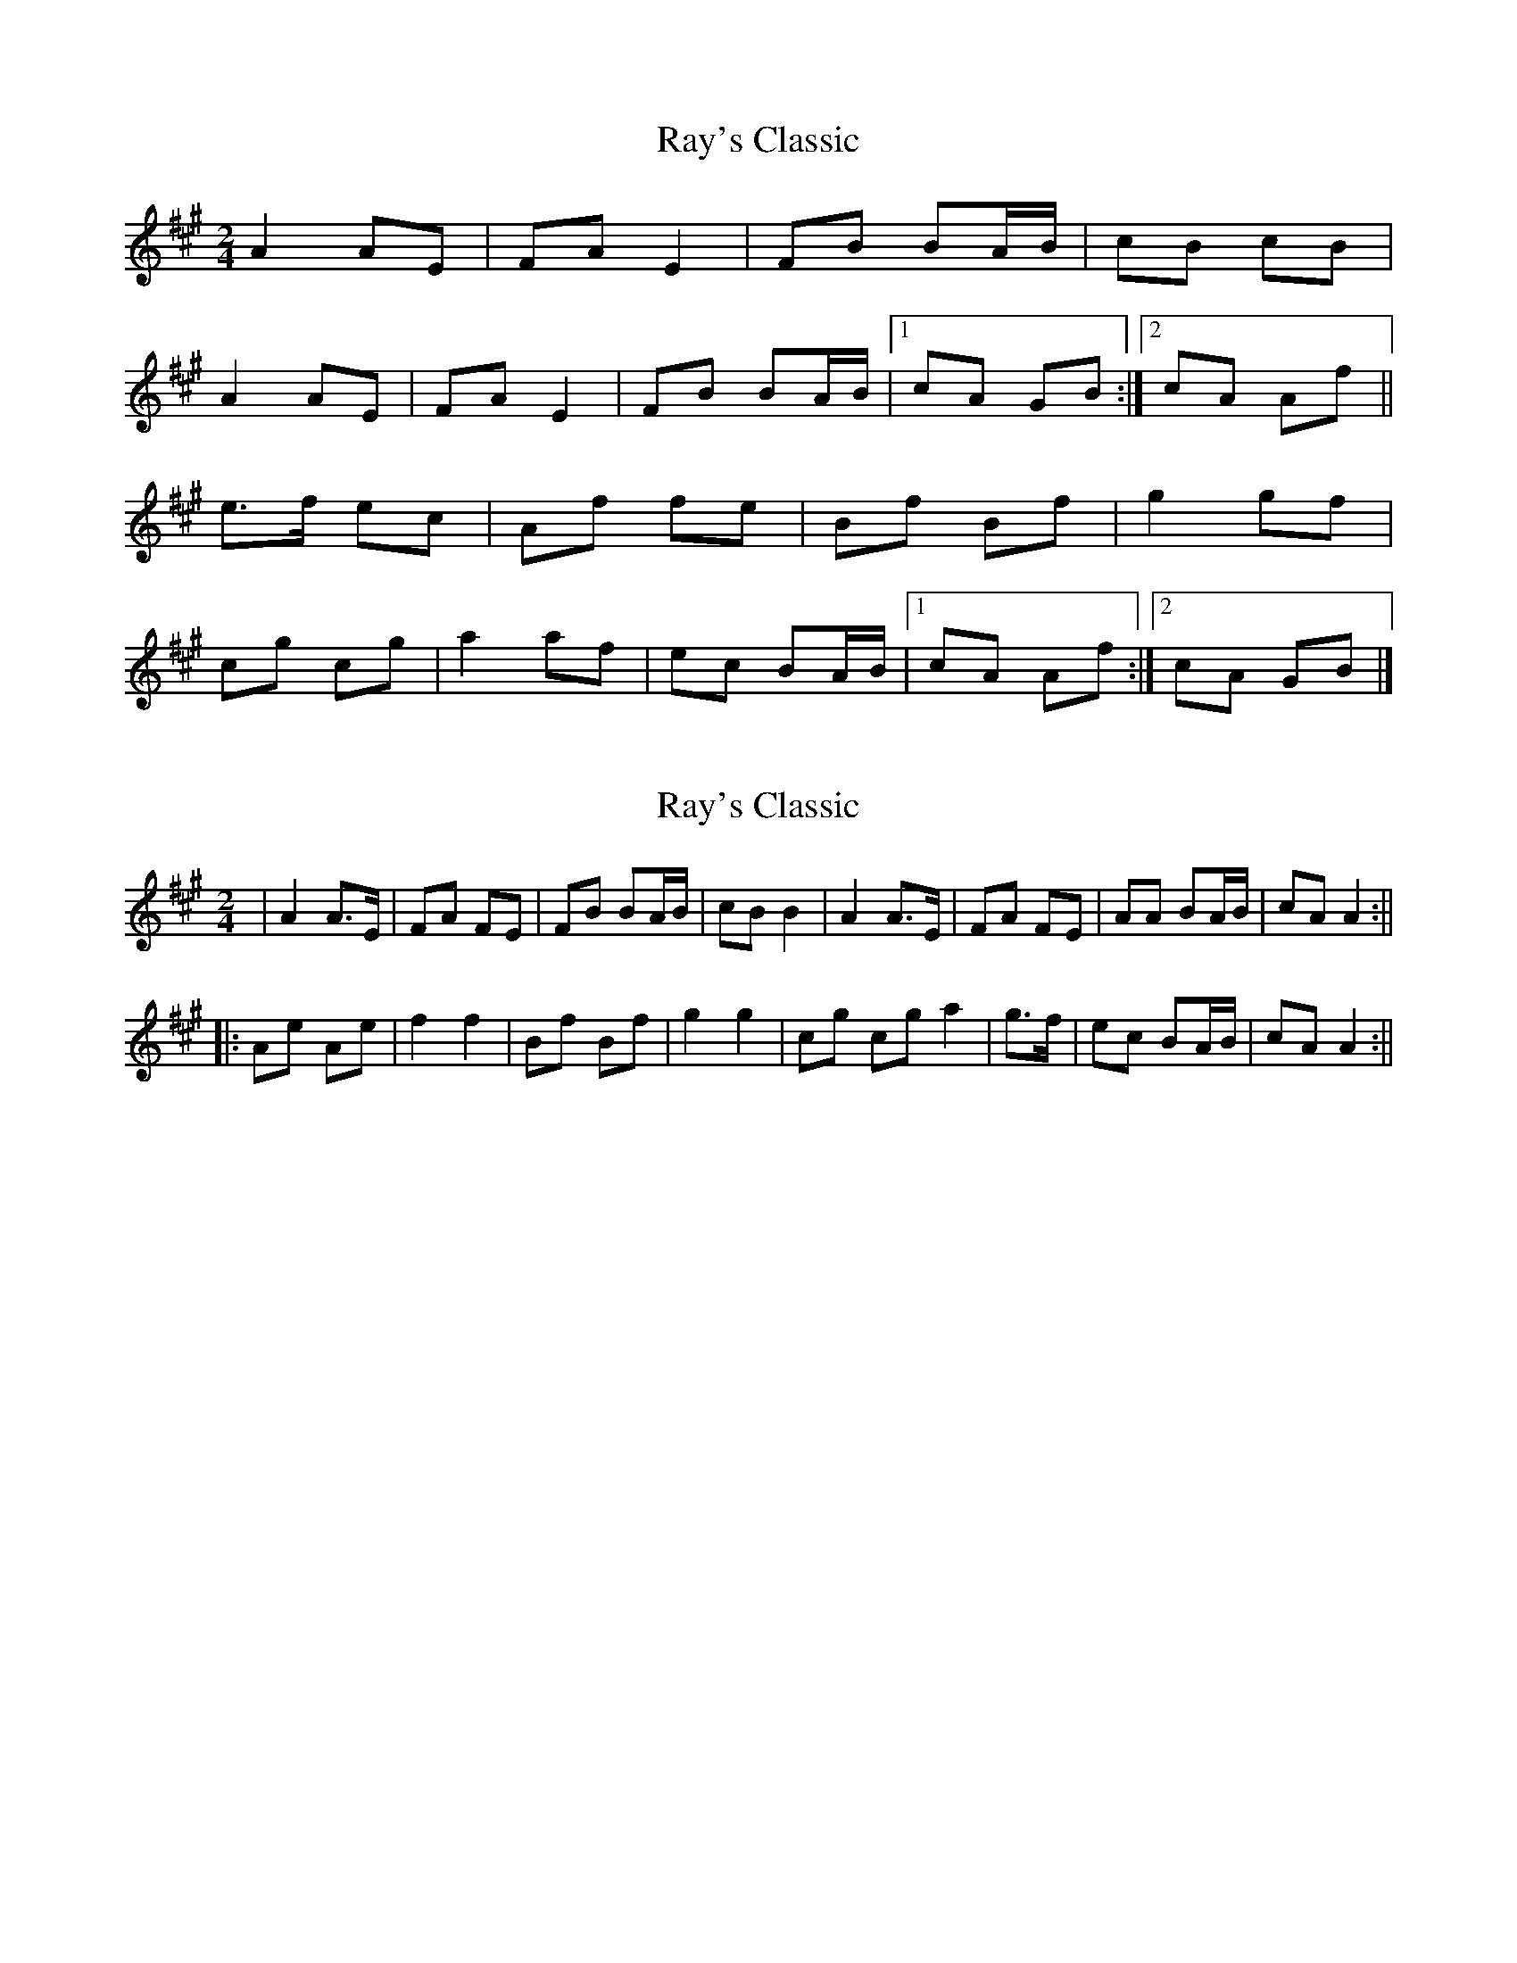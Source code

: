 X: 1
T: Ray's Classic
Z: armandaromin
S: https://thesession.org/tunes/6170#setting6170
R: polka
M: 2/4
L: 1/8
K: Amaj
A2 AE | FA E2 | FB BA/2B/2 | cB cB |
A2 AE | FA E2 | FB BA/2B/2 |1 cA GB :|2 cA Af ||
e>f ec | Af fe | Bf Bf | g2 gf |
cg cg | a2 af | ec BA/2B/2 |1 cA Af :|2 cA GB |]
X: 2
T: Ray's Classic
Z: irishfiddleCT
S: https://thesession.org/tunes/6170#setting18016
R: polka
M: 2/4
L: 1/8
K: Amaj
| A2 A>E | FA FE | FB BA/B/ | cB B2 | A2 A>E | FA FE | AA BA/B/ | cA A2 :||
||: Ae Ae | f2 f2 | Bf Bf | g2 g2 | cg cg a2 | g>f | ec BA/B/| cA A2 :||
